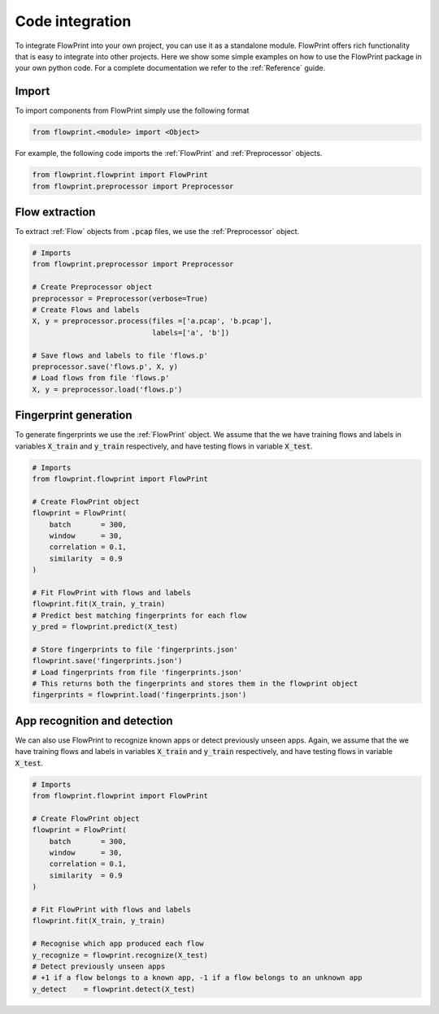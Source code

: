 Code integration
================
To integrate FlowPrint into your own project, you can use it as a standalone module.
FlowPrint offers rich functionality that is easy to integrate into other projects.
Here we show some simple examples on how to use the FlowPrint package in your own python code.
For a complete documentation we refer to the :ref:`Reference` guide.

Import
^^^^^^
To import components from FlowPrint simply use the following format

.. code:: python

  from flowprint.<module> import <Object>

For example, the following code imports the :ref:`FlowPrint` and :ref:`Preprocessor` objects.

.. code:: python

  from flowprint.flowprint import FlowPrint
  from flowprint.preprocessor import Preprocessor

Flow extraction
^^^^^^^^^^^^^^^
To extract :ref:`Flow` objects from :code:`.pcap` files, we use the :ref:`Preprocessor` object.

.. code:: python

  # Imports
  from flowprint.preprocessor import Preprocessor

  # Create Preprocessor object
  preprocessor = Preprocessor(verbose=True)
  # Create Flows and labels
  X, y = preprocessor.process(files =['a.pcap', 'b.pcap'],
                              labels=['a', 'b'])

  # Save flows and labels to file 'flows.p'
  preprocessor.save('flows.p', X, y)
  # Load flows from file 'flows.p'
  X, y = preprocessor.load('flows.p')

Fingerprint generation
^^^^^^^^^^^^^^^^^^^^^^
To generate fingerprints we use the :ref:`FlowPrint` object.
We assume that the we have training flows and labels in variables :code:`X_train` and :code:`y_train` respectively, and have testing flows in variable :code:`X_test`.

.. code:: python

  # Imports
  from flowprint.flowprint import FlowPrint

  # Create FlowPrint object
  flowprint = FlowPrint(
      batch       = 300,
      window      = 30,
      correlation = 0.1,
      similarity  = 0.9
  )

  # Fit FlowPrint with flows and labels
  flowprint.fit(X_train, y_train)
  # Predict best matching fingerprints for each flow
  y_pred = flowprint.predict(X_test)

  # Store fingerprints to file 'fingerprints.json'
  flowprint.save('fingerprints.json')
  # Load fingerprints from file 'fingerprints.json'
  # This returns both the fingerprints and stores them in the flowprint object
  fingerprints = flowprint.load('fingerprints.json')

App recognition and detection
^^^^^^^^^^^^^^^^^^^^^^^^^^^^^
We can also use FlowPrint to recognize known apps or detect previously unseen apps.
Again, we assume that the we have training flows and labels in variables :code:`X_train` and :code:`y_train` respectively, and have testing flows in variable :code:`X_test`.

.. code:: python

  # Imports
  from flowprint.flowprint import FlowPrint

  # Create FlowPrint object
  flowprint = FlowPrint(
      batch       = 300,
      window      = 30,
      correlation = 0.1,
      similarity  = 0.9
  )

  # Fit FlowPrint with flows and labels
  flowprint.fit(X_train, y_train)

  # Recognise which app produced each flow
  y_recognize = flowprint.recognize(X_test)
  # Detect previously unseen apps
  # +1 if a flow belongs to a known app, -1 if a flow belongs to an unknown app
  y_detect    = flowprint.detect(X_test)
